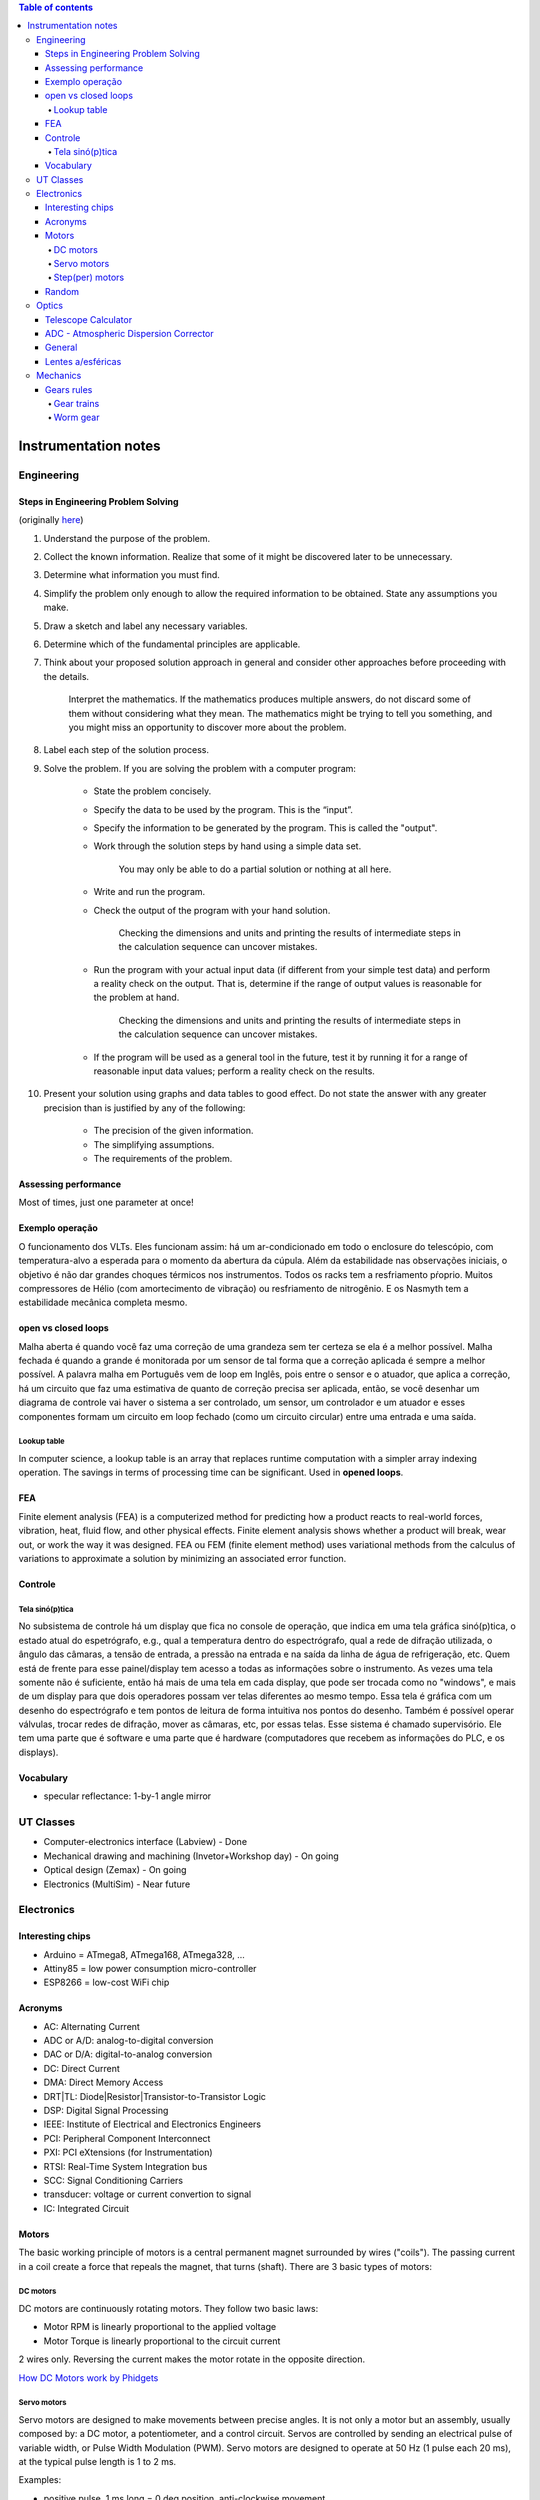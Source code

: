 .. contents:: Table of contents

Instrumentation notes
#######################

Engineering
=============
Steps in Engineering Problem Solving 
----------------------------------------
(originally `here <http://homepages.udayton.edu/~hardierc/ece203/Solution%20Strategy.htm>`_)

#. Understand the purpose of the problem.

#. Collect the known information. Realize that some of it might be discovered later to be unnecessary.

#. Determine what information you must find.

#. Simplify the problem only enough to allow the required information to be obtained. State any assumptions you make.

#. Draw a sketch and label any necessary variables.

#. Determine which of the fundamental principles are applicable.

#. Think about your proposed solution approach in general and consider other approaches before proceeding with the details.

    Interpret the mathematics. If the mathematics produces multiple answers, do not discard some of them without considering what they mean. The mathematics might be trying to tell you something, and you might miss an opportunity to discover more about the problem.

#. Label each step of the solution process.

#. Solve the problem. If you are solving the problem with a computer program:

    - State the problem concisely.
    - Specify the data to be used by the program. This is the “input”.
    - Specify the information to be generated by the program. This is called the "output".
    - Work through the solution steps by hand using a simple data set. 

        You may only be able to do a partial solution or nothing at all here.

    - Write and run the program.
    - Check the output of the program with your hand solution.

        Checking the dimensions and units and printing the results of intermediate steps in the calculation sequence can uncover mistakes.

    - Run the program with your actual input data (if different from your simple test data) and perform a reality check on the output.  That is, determine if the range of output values is reasonable for the problem at hand.

        Checking the dimensions and units and printing the results of intermediate steps in the calculation sequence can uncover mistakes.

    - If the program will be used as a general tool in the future, test it by running it for a range of reasonable input data values; perform a reality check on the results.

#. Present your solution using graphs and data tables to good effect. Do not state the answer with any greater precision than is justified by any of the following:

    - The precision of the given information.
    - The simplifying assumptions.
    - The requirements of the problem.

Assessing performance
-----------------------
Most of times, just one parameter at once!

Exemplo operação
------------------
O funcionamento dos VLTs. Eles funcionam assim: há um ar-condicionado em todo o enclosure do telescópio, com temperatura-alvo a esperada para o momento da abertura da cúpula. Além da estabilidade nas observações iniciais, o objetivo é não dar grandes choques térmicos nos instrumentos. Todos os racks tem a resfriamento pŕoprio. Muitos compressores de Hélio (com amortecimento de vibração) ou resfriamento de nitrogênio. E os Nasmyth tem a estabilidade mecânica completa mesmo. 

open vs closed loops
---------------------
Malha aberta é quando você faz uma correção de uma grandeza sem ter certeza se ela é a melhor possível. Malha fechada é quando a grande é monitorada por um sensor de tal forma que a correção aplicada é sempre a melhor possível. A palavra malha em Português vem de loop em Inglês, pois entre o sensor e o atuador, que aplica a correção, há um circuito que faz uma estimativa de quanto de correção precisa ser aplicada, então, se você desenhar um diagrama de controle vai haver o sistema a ser controlado, um sensor, um controlador e um atuador e esses componentes formam um circuito em loop fechado (como um circuito circular) entre uma entrada e uma saída.

Lookup table
^^^^^^^^^^^^^^^
In computer science, a lookup table is an array that replaces runtime computation with a simpler array indexing operation. The savings in terms of processing time can be significant. Used in **opened loops**.


FEA 
-------
Finite element analysis (FEA) is a computerized method for predicting how a product reacts to real-world forces, vibration, heat, fluid flow, and other physical effects. Finite element analysis shows whether a product will break, wear out, or work the way it was designed. FEA ou FEM (finite element method) uses variational methods from the calculus of variations to approximate a solution by minimizing an associated error function.

Controle
-----------
Tela sinó(p)tica
^^^^^^^^^^^^^^^^^^
No subsistema de controle há um display que fica no console de operação, que indica em uma tela gráfica sinó(p)tica, o estado atual do espetrógrafo, e.g., qual a temperatura dentro do espectrógrafo, qual a rede de difração utilizada, o ângulo das câmaras, a tensão de entrada, a pressão na entrada e na saída da linha de água de refrigeração, etc. Quem está de frente para esse painel/display tem acesso a todas as informações sobre o instrumento. As vezes uma tela somente não é suficiente, então há mais de uma tela em cada display, que pode ser trocada como no "windows", e mais de um display para que dois operadores possam ver telas diferentes ao mesmo tempo. Essa tela é gráfica com um desenho do espectrógrafo e tem pontos de leitura de forma intuitiva nos pontos do desenho. Também é possível operar válvulas, trocar redes de difração, mover as câmaras, etc, por essas telas. Esse sistema é chamado supervisório. Ele tem uma parte que é software e uma parte que é hardware (computadores que recebem as informações do PLC, e os displays).


Vocabulary
------------
- specular reflectance: 1-by-1 angle mirror


UT Classes
===========
- Computer-electronics interface (Labview) - Done
- Mechanical drawing and machining (Invetor+Workshop day) - On going
- Optical design (Zemax) - On going
- Electronics (MultiSim) - Near future


Electronics
============
Interesting chips
-------------------
- Arduino = ATmega8, ATmega168, ATmega328, ...
- Attiny85 = low power consumption micro-controller
- ESP8266 = low-cost WiFi chip

Acronyms
----------
- AC: Alternating Current
- ADC or A/D: analog-to-digital conversion
- DAC or D/A: digital-to-analog conversion
- DC: Direct Current
- DMA: Direct Memory Access
- DRT|TL: Diode|Resistor|Transistor-to-Transistor Logic
- DSP: Digital Signal Processing
- IEEE: Institute of Electrical and Electronics Engineers
- PCI: Peripheral Component Interconnect
- PXI: PCI eXtensions (for Instrumentation)
- RTSI: Real-Time System Integration bus
- SCC: Signal Conditioning Carriers
- transducer: voltage or current convertion to signal
- IC: Integrated Circuit

Motors
--------
The basic working principle of motors is a central permanent magnet surrounded by wires ("coils"). The passing current in a coil create a force that repeals the magnet, that turns (shaft). 
There are 3 basic types of motors:

DC motors
^^^^^^^^^^^
DC motors are continuously rotating motors. They follow two basic laws:

- Motor RPM is linearly proportional to the applied voltage
- Motor Torque is linearly proportional to the circuit current

2 wires only. Reversing the current makes the motor rotate in the opposite direction.

`How DC Motors work by Phidgets <https://www.youtube.com/watch?v=GBbdhQI1_f8&list=UU-mVNw_SPFez8OZGc0uNhkQ&index=13>`_

Servo motors
^^^^^^^^^^^^^^^^
Servo motors are designed to make movements between precise angles. It is not only a motor but an assembly, usually composed by: a DC motor, a potentiometer, and a control circuit. Servos are controlled by sending an electrical pulse of variable width, or Pulse Width Modulation (PWM). Servo motors are designed to operate at 50 Hz (1 pulse each 20 ms), at the typical pulse length is 1 to 2 ms. 

Examples: 

- positive pulse, 1 ms long = 0 deg position, anti-clockwise movement
- positive pulse, 1.5 ms long = 90 deg position, anti-clockwise movement
- positive pule, 2 ms long = 180 deg position, anti-clockwise movement
- negative pulse, 1.5 ms long = 90 deg position, clockwise movement

Step(per) motors
^^^^^^^^^^^^^^^^^^^^^^^^
Step motors are DC motors that rotates in steps. It can be precisely positioned without any feedback sensor, what represents an open-loop controller.

Between 4-8 wires.

Random
---------
Nyquist Theorem: "The maximum frequency one can detect is always less than half of the sampling rate".

Information can be folded in:
    - state
    - rate
    - level
    - shape
    - frequency content

**Arduino** is open source hardware and software project for creating (digital) microcontrollers.


Optics
========
Telescope Calculator
----------------------
.. figure:: ../figs/inst_Lens_angle_of_view.svg
    :align: center

.. math::

    f_T=D_T.f_{\#T} 

    D_T=f_T/f_{\#T}

    f_E=\text{known}

    D_E=2f_E\tan(\alpha/2) \rightarrow \tan\frac{\alpha}{2}=\frac{D_E}{2f_E}

Barlow = factor at magnification. The `Barlow lens <https://en.wikipedia.org/wiki/Barlow_lens>`_ is a diverging lens which, used in series with other optics in an optical system, increases the effective focal length of an optical system as perceived by all components that are after it. The practical result is the image magnification.

Exit pupil size, :math:`EP=D/M=D.f_E/f_T`; :math:`1\text{ mm}>EP>7\text{ mm}` (size of human pupil)

"Natural Telescope FoV", :math:`\alpha_{N}=2\tan^{-1}(D_T/2f_T)`

Apparent FoV, :math:`\text{AFOV}=\alpha=2\tan^{-1}(D_E/2f_E)`

True FoV, :math:`\alpha_T=2\tan^{-1}(D_E/2f_T)`

Magnification, :math:`M=f_T/f_E`

Power per inch, :math:`\text{PPI}=M/D_T\text{ [in]}`; :math:`30>\text{PPI}>15`; the lower, the brighter. It can be up to 50, but only under excellent sky conditions.

(optical) resolving power, :math:`\theta=1.22\lambda/D_T` [rad]; multiply by 206265 to [arcsec].

**Eye relief** is an eyepiece specification. It is the distance from the eyepiece lens to the point where your eye can best see the full field of view (larger the eye relief, likely larger the field of view).

Plate scale (in arcsec/mm), :math:`PE=206265/f_T\text{ [mm]}` 


ADC - Atmospheric Dispersion Corrector
------------------------------------------
An Atmospheric Dispersion Corrector is an optical device usually comprising two thin prisms which can rotate to compensate for the elongation of a star image caused by the wavelength dependence of the refractive index of air. At high airmasses, it is very easily seen on the guider that the star image is not round and small. Using the ADC will make the star look round and small again. The ADC can be left in the beam at all times since it does not absorb a lot of light and does not introduce polarization. It should be noted that the telescope focus will change dramatically when the ADC is moved in or out of the beam.


General
--------
- Adaptive optics: "Zernike 100/200", the order/speed of the wavefront corrections
- Adaptive optics: Isoplanatic angle, or "FoV" on which the wavefront conditions are roughly the same
- EE = Encircled energy, related to image quality. How much of the incoming energy is confined in the final resolution element (EE can also be Energy Efficiency).


Lentes a/esféricas
-------------------------------
Fiz uma pesquisa rápida, e recomendo eles dois links se vocês quiserem saber mais sobre a questão esférico/aesférico: 
    - https://en.wikipedia.org/wiki/Spherical_aberration
    - http://www.edmundoptics.com/resources/application-notes/optics/all-about-aspheric-lenses/

Basicamente é um problema que aparece principalmente em campos grandes: o ponto onde a lente faz foco muda em função da posição do objeto no campo (por exemplo, se o foco está para a estrela do centro da imagem, os objetos nas extremidades ficam desfocados - e vice-e-versa). Isso significa prática que somente 47% da área de uma lente esférica é usável para um foco completo.

Para corrigir isso, os fabricantes de lentes introduzem desvios nas superfície das lentes esféricas. Usando uma lente aesférica de mesmo tamanho que uma esférica, um campo muito maior se torna útil com as mesma condições mecânicas (isto é, peso e dimensões).


Mechanics
============
Gears rules
------------
.. figure:: ../figs/inst_mech_gears.jpg
    :align: center

Only gears with the same **diametral pitch** can work together. 

    diametral pitch = number of teeths/circular pitch 

    circular pitch = root diam.+working depth/2 = root diam.+(whole depth-clearence)/2

Usual diametral pitches: 12, 24, 36, 48, 64.

Gear trains
^^^^^^^^^^^^
Given :math:`w` the angular speed, and :math:`R` the pitch radius, and :math:`N` the number of teeths, the following rules apply:
    - :math:`\frac{w_1}{w_2}=\frac{R_2}{R_1}=\frac{N_2}{N_1}`
    
In a **serial** combination of gears, the number/size of intermediate gears are irrelevant. For example, in an 4-gear series :math:`\frac{w_1}{w_4}=-\frac{N_4}{N_1}`, independent of :math:`N_2, N_3`.
In a serial combination of gears, the even gears rotate on opposite direction of odd ones.

In a gear trains were the gears share the same rotational axis, the above rules do not apply. For example, in a 4-gear series where gears 2 and 3 share the same rotation, :math:`\frac{w_1}{w_4}=+\frac{N_2 N_4}{N_1 N_3}`.

Worm gear
^^^^^^^^^^
Works perpedicular to the **wormwheel**. The basic rule is: 

    one full rotation of the wormwheel = one teeth movement in the wormwheel
